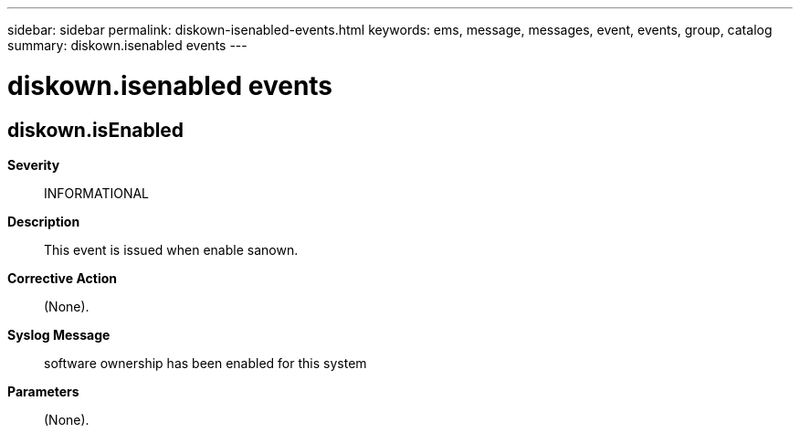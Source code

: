 ---
sidebar: sidebar
permalink: diskown-isenabled-events.html
keywords: ems, message, messages, event, events, group, catalog
summary: diskown.isenabled events
---

= diskown.isenabled events
:toclevels: 1
:hardbreaks:
:nofooter:
:icons: font
:linkattrs:
:imagesdir: ./media/

== diskown.isEnabled
*Severity*::
INFORMATIONAL
*Description*::
This event is issued when enable sanown.
*Corrective Action*::
(None).
*Syslog Message*::
software ownership has been enabled for this system
*Parameters*::
(None).
